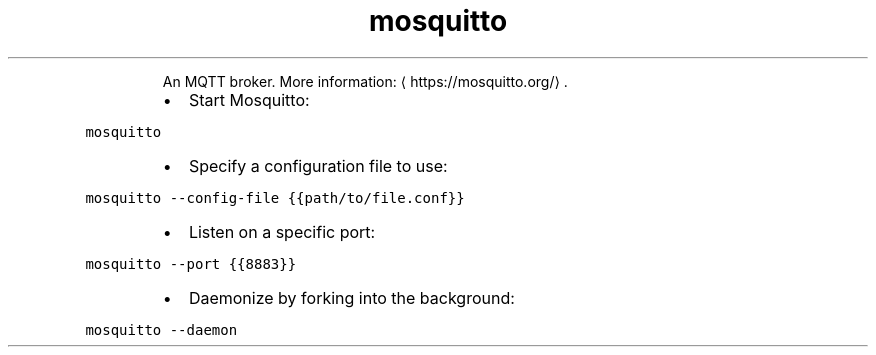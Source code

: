 .TH mosquitto
.PP
.RS
An MQTT broker.
More information: \[la]https://mosquitto.org/\[ra]\&.
.RE
.RS
.IP \(bu 2
Start Mosquitto:
.RE
.PP
\fB\fCmosquitto\fR
.RS
.IP \(bu 2
Specify a configuration file to use:
.RE
.PP
\fB\fCmosquitto \-\-config\-file {{path/to/file.conf}}\fR
.RS
.IP \(bu 2
Listen on a specific port:
.RE
.PP
\fB\fCmosquitto \-\-port {{8883}}\fR
.RS
.IP \(bu 2
Daemonize by forking into the background:
.RE
.PP
\fB\fCmosquitto \-\-daemon\fR
